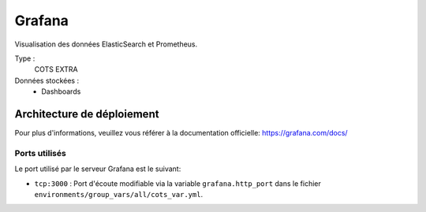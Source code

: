 Grafana
#######

Visualisation des données ElasticSearch et Prometheus.

Type :
  COTS EXTRA

Données stockées :
  * Dashboards


Architecture de déploiement
===========================
Pour plus d'informations, veuillez vous référer à la documentation officielle: https://grafana.com/docs/

Ports utilisés
--------------

Le port utilisé par le serveur Grafana est le suivant:

* ``tcp:3000`` : Port d'écoute modifiable via la variable ``grafana.http_port`` dans le fichier ``environments/group_vars/all/cots_var.yml``.
